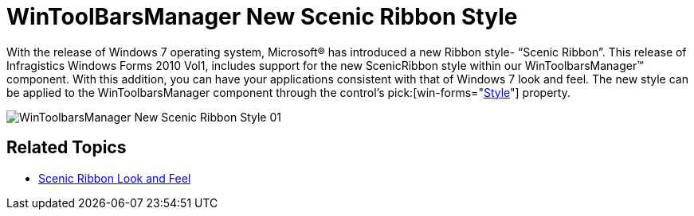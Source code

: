 ﻿////

|metadata|
{
    "name": "whats-new-wintoolbarsmanager-new-scenic-ribbon-style",
    "controlName": [],
    "tags": [],
    "guid": "{3963ED8C-195C-4C46-83DF-3DF52E0A82B1}",  
    "buildFlags": [],
    "createdOn": "0001-01-01T00:00:00Z"
}
|metadata|
////

= WinToolBarsManager New Scenic Ribbon Style

With the release of Windows 7 operating system, Microsoft® has introduced a new Ribbon style- “Scenic Ribbon”. This release of Infragistics Windows Forms 2010 Vol1, includes support for the new ScenicRibbon style within our WinToolbarsManager™ component. With this addition, you can have your applications consistent with that of Windows 7 look and feel. The new style can be applied to the WinToolbarsManager component through the control’s  pick:[win-forms="link:{ApiPlatform}win.ultrawintoolbars{ApiVersion}~infragistics.win.ultrawintoolbars.ultratoolbarsmanager~style.html[Style]"]  property.

image::images/WinToolbarsManager_New_Scenic_Ribbon_Style_01.png[]

== Related Topics

* link:wintoolbarsmanager-scenic-ribbon-look-and-feel.html[Scenic Ribbon Look and Feel]